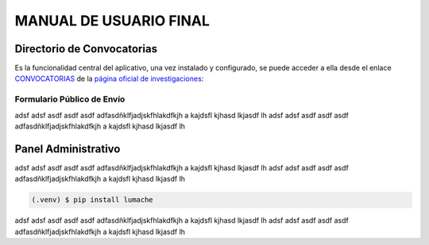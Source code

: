 MANUAL DE USUARIO FINAL
=======================

.. _seccionPub:

Directorio de Convocatorias
---------------------------

Es la funcionalidad central del aplicativo, una vez instalado y configurado, se puede acceder a ella desde el enlace `CONVOCATORIAS <https://unal-dnil.herokuapp.com/>`_ de la `página oficial de investigaciones <https://investigacion.unal.edu.co/>`_:


.. image:: img/inicio.png
   :scale: 50 %   
   :alt: Inicio.

Formulario Público de Envío
~~~~~~~~~~~~~~~~~~~~~~~~~~~

adsf adsf asdf asdf asdf adfasdñklfjadjskfhlakdfkjh a kajdsfl kjhasd lkjasdf lh adsf 
adsf asdf asdf asdf adfasdñklfjadjskfhlakdfkjh a kajdsfl kjhasd lkjasdf lh

Panel Administrativo
--------------------

adsf adsf asdf asdf asdf adfasdñklfjadjskfhlakdfkjh a kajdsfl kjhasd lkjasdf lh adsf 
adsf asdf asdf asdf adfasdñklfjadjskfhlakdfkjh a kajdsfl kjhasd lkjasdf lh

.. code-block:: console

   (.venv) $ pip install lumache

adsf adsf asdf asdf asdf adfasdñklfjadjskfhlakdfkjh a kajdsfl kjhasd lkjasdf lh adsf 
adsf asdf asdf asdf adfasdñklfjadjskfhlakdfkjh a kajdsfl kjhasd lkjasdf lh